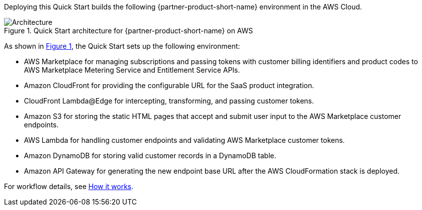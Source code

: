 :xrefstyle: short

Deploying this Quick Start builds the following {partner-product-short-name} environment in the
AWS Cloud.

// Replace this example diagram with your own. Follow our wiki guidelines: https://w.amazon.com/bin/view/AWS_Quick_Starts/Process_for_PSAs/#HPrepareyourarchitecturediagram. Upload your source PowerPoint file to the GitHub {deployment name}/docs/images/ directory in this repo. 

[#architecture1]
.Quick Start architecture for {partner-product-short-name} on AWS
image::../images/cloudformation-aws-marketplace-saas-architecture-diagram.png[Architecture]

As shown in <<architecture1>>, the Quick Start sets up the following environment:

* AWS Marketplace for managing subscriptions and passing tokens with customer billing identifiers and product codes to AWS Marketplace Metering Service and Entitlement Service APIs. 
* Amazon CloudFront for providing the configurable URL for the SaaS product integration.
* CloudFront Lambda@Edge for intercepting, transforming, and passing customer tokens.
* Amazon S3 for storing the static HTML pages that accept and submit user input to the AWS Marketplace customer endpoints. 
* AWS Lambda for handling customer endpoints and validating AWS Marketplace customer tokens.
* Amazon DynamoDB for storing valid customer records in a DynamoDB table.
* Amazon API Gateway for generating the new endpoint base URL after the AWS CloudFormation stack is deployed.

For workflow details, see link:#_how_it_works[How it works].

//[.small]#* The template that deploys the Quick Start into an existing VPC skips the components marked by asterisks and prompts you for your existing VPC configuration.#
